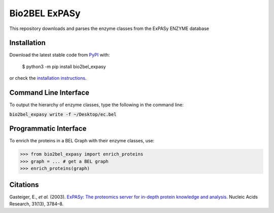 Bio2BEL ExPASy |build| |coverage| |docs|
========================================
This repository downloads and parses the enzyme classes from the ExPASy ENZYME database

Installation |pypi_version| |python_versions| |pypi_license|
------------------------------------------------------------
Download the latest stable code from `PyPI <https://pypi.org/project/bio2bel_expasy>`_ with:

   $ python3 -m pip install bio2bel_expasy

or check the `installation instructions <http://bio2bel.readthedocs.io/projects/expasy/en/latest/#installation>`_.

Command Line Interface
----------------------
To output the hierarchy of enzyme classes, type the following in the command line:

:code:`bio2bel_expasy write -f ~/Desktop/ec.bel`

Programmatic Interface
----------------------
To enrich the proteins in a BEL Graph with their enzyme classes, use:

>>> from bio2bel_expasy import enrich_proteins
>>> graph = ... # get a BEL graph
>>> enrich_proteins(graph)

Citations
---------
Gasteiger, E., *et al.* (2003). `ExPASy: The proteomics server for in-depth protein knowledge and analysis
<http://www.ncbi.nlm.nih.gov/pubmed/12824418>`_. Nucleic Acids Research, 31(13), 3784–8.


.. |build| image:: https://travis-ci.org/bio2bel/expasy.svg?branch=master
    :target: https://travis-ci.org/bio2bel/expasy
    :alt: Build Status

.. |coverage| image:: https://codecov.io/gh/bio2bel/expasy/coverage.svg?branch=master
    :target: https://codecov.io/gh/bio2bel/expasy?branch=master
    :alt: Coverage Status

.. |docs| image:: http://readthedocs.org/projects/bio2bel-expasy/badge/?version=latest
    :target: http://bio2bel.readthedocs.io/projects/ExPASy/en/latest/?badge=latest
    :alt: Documentation Status

.. |python_versions| image:: https://img.shields.io/pypi/pyversions/bio2bel_expasy.svg
    :alt: Stable Supported Python Versions

.. |pypi_version| image:: https://img.shields.io/pypi/v/bio2bel_expasy.svg
    :alt: Current version on PyPI

.. |pypi_license| image:: https://img.shields.io/pypi/l/bio2bel_expasy.svg
    :alt: Apache 2.0 License
